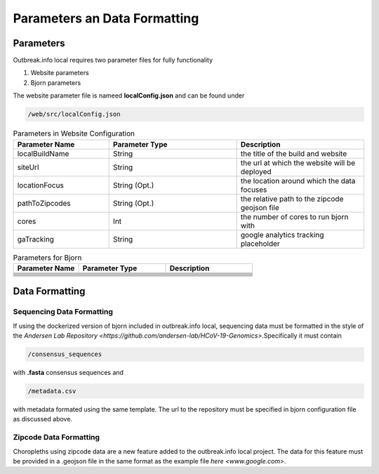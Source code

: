 Parameters an Data Formatting
=============================

Parameters
----------

Outbreak.info local requires two parameter files for fully functionality

1. Website parameters
2. Bjorn parameters

The website parameter file is nameed **localConfig.json** and can be found under

.. code-block:: console

    /web/src/localConfig.json
    
.. list-table:: Parameters in Website Configuration
   :widths: 30 40 40
   :header-rows: 1

   * - Parameter Name
     - Parameter Type
     - Description
   * - localBuildName 
     - String
     - the title of the build and website
   * - siteUrl
     - String
     - the url at which the website will be deployed
   * - locationFocus
     - String (Opt.)
     - the location around which the data focuses
   * - pathToZipcodes
     - String (Opt.)
     - the relative path to the zipcode geojson file
   * - cores
     - Int
     - the number of cores to run bjorn with
   * - gaTracking
     - String
     - google analytics tracking placeholder

.. list-table:: Parameters for Bjorn
   :widths: 30 40 40
   :header-rows: 1

   * - Parameter Name
     - Parameter Type
     - Description
   * -  
     - 
     - 
   * - 
     - 
     - 
   * - 
     - 
     - 
   * - 
     - 
     - 
   * - 
     - 
     - 
   * - 
     - 
     - 
   * - 
     - 
     - 
   * - 
     - 
     - 

Data Formatting
---------------

Sequencing Data Formatting
^^^^^^^^^^^^^^^^^^^^^^^^^^

If using the dockerized version of bjorn included in outbreak.info local, sequencing data
must be formatted in the style of the `Andersen Lab Repository <https://github.com/andersen-lab/HCoV-19-Genomics>`.Specifically it must contain

.. code-block:: console

    /consensus_sequences

with **.fasta** consensus sequences and 

.. code-block:: console

    /metadata.csv
    
with metadata formated using the same template. The url to the repository must be specified in bjorn configuration file as discussed above.

Zipcode Data Formatting
^^^^^^^^^^^^^^^^^^^^^^^

Choropleths using zipcode data are a new feature added to the outbreak.info local project. The data for this feature must be provided in a .geojson file in the same format as the example file `here <www.google.com>`.




